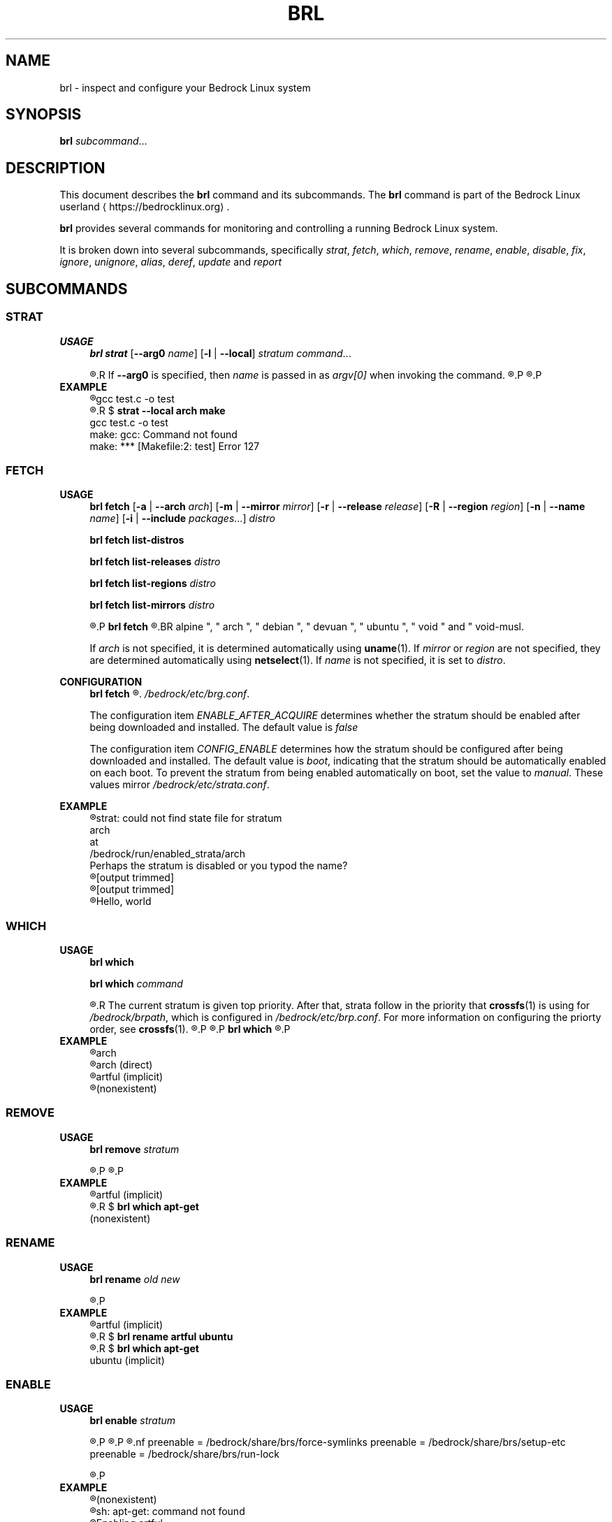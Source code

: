 .TH BRL 1
.SH NAME
brl \- inspect and configure your Bedrock Linux system
.SH SYNOPSIS
.B brl
.IR subcommand ...
.SH DESCRIPTION
This document describes the \fBbrl\fR command and its subcommands. The \fBbrl\fR command is part of the Bedrock Linux userland ⟨https://bedrocklinux.org⟩.
.P
.B brl
provides several commands for monitoring and controlling a running Bedrock Linux system.
.P
It is broken down into several subcommands, specifically
.IR strat ", " "fetch" ", " which ", " remove ", " rename ", " enable ", " disable ", " fix ", " ignore ", " unignore ", " alias ", " deref ", " update " and " report

.SH SUBCOMMANDS
.SS STRAT
.B USAGE
.RS 4
.B brl strat
[\fB\-\-arg0\fR \fIname\fR]
[\fB\-l\fR | \fB\-\-local\fR]
.IR "stratum command" "..."
.P
.R executes \fIcommand\fR in the specified \fIstratum\fR.
.R If \fB\-\-arg0\fR is specified, then \fIname\fR is passed in as \fIargv[0]\fR when invoking the command.
.R If \fB\-l\fR or \fB\-\-local\fR is specified, then the command will be unable to use commands from other strata.
.P
.R For full information, see \fBstrat\fR(1)
.P
.RE
.B EXAMPLE
.RS 4
.nf
.R $ \fBstrat arch make\fR
gcc     test.c   \-o test
.R $ \fBrm test\fR
.R $ \fBstrat \-\-local arch make\fR
gcc     test.c   \-o test
make: gcc: Command not found
make: *** [Makefile:2: test] Error 127
.fi
.P
.RE


.SS FETCH
.B USAGE
.RS 4
.B brl fetch
[\fB\-a\fR | \fB\-\-arch\fR \fIarch\fR]
[\fB\-m\fR | \fB\-\-mirror\fR \fImirror\fR]
[\fB\-r\fR | \fB\-\-release\fR \fIrelease\fR]
[\fB\-R\fR | \fB\-\-region\fR \fIregion\fR]
[\fB\-n\fR | \fB\-\-name\fR \fIname\fR]
[\fB\-i\fR | \fB\-\-include\fR \fIpackages\fR...]
.I distro
.P
.B brl fetch list\-distros
.P
.B brl fetch list\-releases
.I distro
.P
.B brl fetch list\-regions
.I distro
.P
.B brl fetch list\-mirrors
.I distro
.P
.R Downloads the requested \fIdistro\fR as a strata, and optionally enables it.
.P
.B brl fetch
.R reads from configuration files in \fI/bedrock/share/distros/\fR. The ones that ship by default with Bedrock Linux 0.7 Poki are
.BR alpine ", " arch ", " debian ", " devuan ", " ubuntu ", " void " and " void\-musl.
.P
If \fIarch\fR is not specified, it is determined automatically using \fBuname\fR(1).
If \fImirror\fR or \fIregion\fR are not specified, they are determined automatically using \fBnetselect\fR(1).
If \fIname\fR is not specified, it is set to \fIdistro\fR.
.RE
.P
.B CONFIGURATION
.RS 4
.B brl fetch
.R has two configuration settings, which can be changed at
.\" TODO this is not going to be the final location
.IR /bedrock/etc/brg.conf .
.P
.RI "The configuration item " ENABLE_AFTER_ACQUIRE " determines whether the stratum should be enabled after being downloaded and installed. The default value is " false
.P
.RI "The configuration item " CONFIG_ENABLE " determines how the stratum should be configured after being downloaded and installed. The default value is " boot ", indicating that the stratum should be automatically enabled on each boot. To prevent the stratum from being enabled automatically on boot, set the value to " manual ". These values mirror " /bedrock/etc/strata.conf .
.P
.RE
.B EXAMPLE
.RS 4
.nf
.R $ \fBstrat arch echo Hello, world\fR
strat: could not find state file for stratum
    arch
at
    /bedrock/run/enabled_strata/arch
Perhaps the stratum is disabled or you typod the name?
.R $ \fBbrl fetch arch\fR
[output trimmed]
.R $ \fBbrl enable arch\fR
[output trimmed]
.R $ \fBstrat arch echo Hello, world\fR
Hello, world
.fi
.P
.RE


.SS WHICH
.B USAGE
.RS 4
.B brl which
.P
.B brl which
.I command
.P
.R If \fIcommand\fR was supplied, \fBbrl which\fR prints the first stratum that contains that command.
.R The current stratum is given top priority. After that, strata follow in the priority that \fBcrossfs\fR(1) is using for \fI/bedrock/brpath\fR, which is configured in \fI/bedrock/etc/brp.conf\fR. For more information on configuring the priorty order, see \fBcrossfs\fR(1).
.\" TODO brp.conf is NOT where it's going to be.
.R After the stratum name, an indicator is printed in parenthesis. If the stratum where the command is found is the same as the invoking stratum, the indicator is \fB(direct)\fR. If it is another stratum, the indicator is \fB(implicit)\fR. If the command is not found in any stratum, the only output is \fB(nonexistent)\fR.
.P
.R if \fIcommand\fR is not supplied, the invoking stratum is printed.
.P
.B brl which
.R always returns 0, even if \fIcommand\fR was not found in any strata.
.P
.RE
.B EXAMPLE
.RS 4
.nf
.R $ \fBbrl which\fR
arch
.R $ \fBbrl which cat\fR
arch (direct)
.R $ \fBbrl which apt\-get\fR
artful (implicit)
.R $ \fBbrl which unlikely_to_exist\fR
(nonexistent)
.fi
.P
.RE


.SS REMOVE
.B USAGE
.RS 4
.B brl remove
.I stratum
.P
.R If \fIstratum\fR is not an alias, deletes the specified \fIstratum\fR permanently. If \fIstratum\fR is not an alias and is currently enabled, \fBbrl remove\fR will refuse to delete it, you must \fBbrl disable\fR it first. If \fIstratum\fR is an alias, it is removed, but the stratum it pointed to is kept.
.P
.R Local files in \fIstratum\fR are NOT kept. \fIstratum\fR\-specific files in directories such as \fI/bedrock/etc/strata.d\fR are kept.
.P
.RE
.B EXAMPLE
.RS 4
.nf
.R $ \fBbrl which apt\-get\fR
artful (implicit)
.R $ \fBbrl remove artful\fR
.R $ \fBbrl which apt\-get\fR
(nonexistent)
.fi
.P
.RE


.SS RENAME
.B USAGE
.RS 4
.B brl rename
.I old new
.P
.R Renames the stratum \fIold\fI to \fInew\fR. If \fIold\fR was an alias, it is deleted, and a new alias pointing to where \fIold\fR pointed is created with the name \fInew\fR. If \fIold\fR is not an alias, it must be disabled (via \fBbrl disable\fR) before you can rename it.
.P
.RE
.B EXAMPLE
.RS 4
.nf
.R $ \fBbrl which apt\-get\fR
artful (implicit)
.R $ \fBbrl disable artful\fR
.R $ \fBbrl rename artful ubuntu\fR
.R $ \fBbrl enable ubuntu\fR
.R $ \fBbrl which apt\-get\fR
ubuntu (implicit)
.fi
.P
.RE


.SS ENABLE
.B USAGE
.RS 4
.B brl enable
.I stratum
.P
.R Enables \fIstratum\fR, creating all mount points as necessary. If \fIstratum\fR is configured with \fIenable=boot\fR then this is done automatically on boot by \fBinit\fR(1). The stratum providing \fBinit\fR(1) is always enabled.
.P
.R Enabling \fIstratum\fR first runs the preenable scripts, then shares global mountpoints into \fI/bedrock/strata/\fBstratum\fR. After that, the postenable script is run, \fIstratum\fR is set as enabled by creating \fI/bedrock/run/enabled_strata/\fBstratum\fR, and \fI/bedrock/brpath\fR is updated. For more information on \fI/bedrock/brpath\fR see \fBcrossfs\fR(1).
.P
.R Preenable scripts and postenable scripts may be specified in \fI/bedrock/etc/stratum.conf\fR, or you may specify a framework for \fIstratum\fR and that framework can have its own preenable and postenable scripts. The \fIdefault\fR framework is used if no framework is specified for \fIstratum\fR. The default framework has three preenable scripts. These are:
.nf
preenable = /bedrock/share/brs/force\-symlinks
preenable = /bedrock/share/brs/setup\-etc
preenable = /bedrock/share/brs/run\-lock
.fi
.P
.R While a stratum is disabled, commands cannot be run in that stratum, but its files can still be accessed through \fI/bedrock/strata/\fR.
.P
.RE
.B EXAMPLE
.RS 4
.nf
.R $ \fBbrl which apt\-get\fR
(nonexistent)
.R $ \fBapt\-get\fR
sh: apt\-get: command not found
.R $ \fBbrl enable artful\fR
Enabling artful
  Running preenable for artful... done
  Mounting artful... done
  Running postenable for artful... done
  Setting artful as enabled... done
  Updating brpath... done
.R $ \fBbrl which apt\-get\fR
artful (implicit)
.fi
.P
.RE


.SS DISABLE
.B USAGE
.RS 4
.B brl disable
.I stratum
.P
.R Disables \fIstratum\fR, unmounting all shared mount points inside it. The stratum providing \fBinit\fR(1) cannot be disabled, because all processes running in the stratum must be killed, and if \fBinit\fR(1) dies, then the kernel will panic. It may be possible to manually disable the init stratum by first using \fBpivot_root\fR(1), but this is untested and not recommended.
.P
.R Disabling \fIstratum\fR first runs the predisable scripts, kills all processes running in \fIstratum\fR, then unmounts global mountpoints from \fI/bedrock/strata/\fBstratum\fR. After that, the postdisable scripts are run, \fIstratum\fR is set as disabled by removing \fI/bedrock/run/enabled_strata/\fBstratum\fR, and \fI/bedrock/brpath\fR is updated. For more information on \fI/bedrock/brpath\fR see \fBcrossfs\fR(1).
.P
.R Predisable scripts and postdisable scripts may be specified in \fI/bedrock/etc/stratum.conf\fR, or you may specify a framework for \fIstratum\fR and that framework can have its own predisable and postdisable scripts. The \fIdefault\fR framework is used if no framework is specified for \fIstratum\fR. The default framework does not have any predisable or postdisable scripts.
.P
.R While a stratum is disabled, commands cannot be run in that stratum, but its files can still be accessed through \fI/bedrock/strata/\fR.
.P
.RE
.B EXAMPLE
.RS 4
.nf
.R $ \fBbrl which apt\-get\fR
artful (implicit)
.R $ \fBbrl disable artful\fR
Disabling artful
  Running predisable for artful... done
  Killing processes in stratum artful... done
  Unmounting artful... done
  Running postdisable for artful... done
  Setting artful as disabled... done
  Updating brpath... done
.R $ \fBbrl which apt\-get\fR
(nonexistent)
.fi
.P
.RE


.SS FIX
.B USAGE
.RS 4
.B brl fix
.I stratum
.P
.R Nobody knows what this does.
.P
.RE
.B EXAMPLE
.RS 4
.nf
.R $ \fBbrl fix artful\fR
Attempting rescue...
Failed: it's totally fucking fucked mate, big time.
.fi
.P
.RE


.SS IGNORE
.B USAGE
.RS 4
.B brl ignore
.I stratum
.P
.R Tells Bedrock Linux to pretend that this stratum doesn't exist, even if it has configuration in \fI/bedrock/etc/strata.conf\fR. This is invoked automatically by \fBbrl fetch\fR to prevent problems arising from interacting with a stratum that is still being installed, so you typically don't need to invoke it manually.
.P
.RE
.B EXAMPLE
.RS 4
.nf
.R $ \fBbrl which apt\-get\fR
artful (implicit)
.R $ \fBbrl disable artful\fR
[output trimmed]
.R $ \fBbrl ignore artful\fR
.R $ \fBbrl enable artful\fR
.\" TODO what should this output?
TODO put message here
.fi
.P
.RE


.SS IGNORE
.B USAGE
.RS 4
.B brl ignore
.I stratum
.P
.R Tells Bedrock Linux to pretend that \fIstratum\fR doesn't exist, even if it has configuration in \fI/bedrock/etc/strata.conf\fR. This is invoked automatically by \fBbrl fetch\fR to prevent problems arising from interacting with a stratum that is still being installed, so you typically don't need to invoke it manually. \fIstratum\fR may not be ignored if it is currently enabled, you must disable it first using \fBbrl disable\fI
.P
.RE
.B EXAMPLE
.RS 4
.nf
.R $ \fBbrl which apt\-get\fR
artful (implicit)
.R $ \fBbrl disable artful\fR
[output trimmed]
.R $ \fBbrl ignore artful\fR
.R $ \fBbrl enable artful\fR
.\" TODO what should this output?
TODO put message here
.fi
.P
.RE


.SS UNIGNORE
.B USAGE
.RS 4
.B brl unignore
.I stratum
.P
.R Tells Bedrock Linux to stop pretend that \fIstratum\fR doesn't exist. This is invoked automatically by \fBbrl fetch\fR when it is done installing \fIstratum\fR, so you typically don't need to invoke it manually. \fIstratum\fR cannot be enabled if it is ignored.
.P
.RE
.B EXAMPLE
.RS 4
.nf
.\" TODO I want to show artful not displaying in the output of ``bri \-l'' but bri is going away and I don't know what's replacing it
.R $ \fBbrl ignore artful\fR
.R $ \fBbrl which apt\-get\fR
(nonexistent)
.R $ \fBbrl unignore artful\fR
.\" TODO what should this output?
TODO put message here
.R $ \fBbrl enable artful\fR
[output trimmed]
.R $ \fBbrl which apt\-get\fR
artful (implicit)
.fi
.P
.RE


.SS ALIAS
.B USAGE
.RS 4
.B brl alias
.I existing new
.P
.R Creates an alias of the name \fInew\fR, which points to \fIexisting\fR. Aliases in Bedrock Linux are first\-class, so in any \fBbrl\fR command where you write \fIexisting\fR, you will be able to write \fInew\fR instead. Aliases are preserved across reboots. The special alias \fIinit\fR is created automatically by \fBinit\fR(1) on boot, and points to the stratum that provides \fBinit\fR(1).
.\" TODO should be bedrock_init(1) or something
.P
.R You may not create aliases to other aliases.
.P
.R \fInew\fR must not be the name of an existing stratum or alias, and \fIexisting\fR must be an existing stratum and may not be an alias.
.P
\fBbrl alias\fR creates a symbolic link at \fI/bedrock/strata/\fBnew\fR pointing to \fIexisting\fR, and creates a file at \fI/bedrock/etc/aliases.d/\fBnew\fR with the correct configuration.
.P
.RE
.B EXAMPLE
.RS 4
.nf
.R $ \fBbrl which apt\-get\fR
(nonexistent)
.R $ \fBbrl enable ubuntu\fR
.\" TODO what should this output?
some error message
.R $ \fBbrl alias artful ubuntu\fR
.R $ \fBbrl enable ubuntu\fR
[output trimmed]
.R $ \fBbrl which apt\-get\fR
artful (implicit)
.fi
.P
.RE


.SS DEREF
.B USAGE
.RS 4
.B brl deref
.I alias
.P
.R Prints the stratum that \fIalias\fR points to, if it is an alias. If it is not an alias, \fIalias\fR is printed. \fIinit\fR is a special alias that always points to the stratum providing
.BR init (1)
.P
.RE
.B EXAMPLE
.RS 4
.nf
.R $ \fBbrl which apt\-get\fR
artful (implicit)
.R $ \fBbrl deref ubuntu\fR
artful
.R $ \fBbrl deref artful\fR
artful
.fi
.P
.RE

.SS UPDATE
.B USAGE
.RS 4
.B brl update
.P
.R Upgrades a running bedrock system in\-place, including \fBbrl fetch\fR configuration and documentation. \fBbrl update\fR cannot update between major releases of Bedrock Linux, but it will notify you if one is available. 
.P
.RE
.B EXAMPLE
.RS 4
.nf
.R $ \fBbrl update\fR
Checking... up to date.
.fi
.P
.RE



.SS REPORT
.B USAGE
.RS 4
.B brl report
[\fB\-f\fR \fIfile\fR]
[\fB\-h\fR]
.P
.R Exports a large text file with all of your Bedrock Linux configuration and other relevant system configuration and status. \fIparadigm\fR or one of the other developers may ask you to run this command and send them the output while troubleshooting. If \fB\-f\fR is passed, all output is printed to \fIfile\fR, otherwise all output is pritned to stdout.
.P
.R \fB\-h\fR causes some help text to be printed, and no report is generated.
.P
.R Until Bedrock Linux 0.7.0 Poki, this command was known as \fBbrr\fR(1)
.P
.RE
.B EXAMPLE
.RS 4
.nf
.R $ \fBbrl report | curl \-F'file=@\-' 0x0.st\fR
https://0x0.st/example.txt
.fi
.P
.RE



.SH EXIT STATUS
.B brl
.R returns the 0 on success and 1 on failure, except for \fBbrl which\fR which always returns 0.
.SH FILES
.I /bedrock/etc/strata.conf
.R \- holds configuration for the current system's strata
.P
.I /bedrock/strata/
.R Holds the installed strata, as well as symbolic links representing strata aliases
.SH NOTES
.B brl
previously executed a command in all enabled strata until Bedrock Linux 0.7.0 Poki
.SH BUGS
Please report any bugs you find by opening an issue at \fIhttps://github.com/bedrocklinux/bedrocklinux\-userland\fR or talking to \fIparadigm\fR in \fI#bedrock\fR on \fIirc.freenode.com\fR.
.SH SEE ALSO
.B strat(1)

